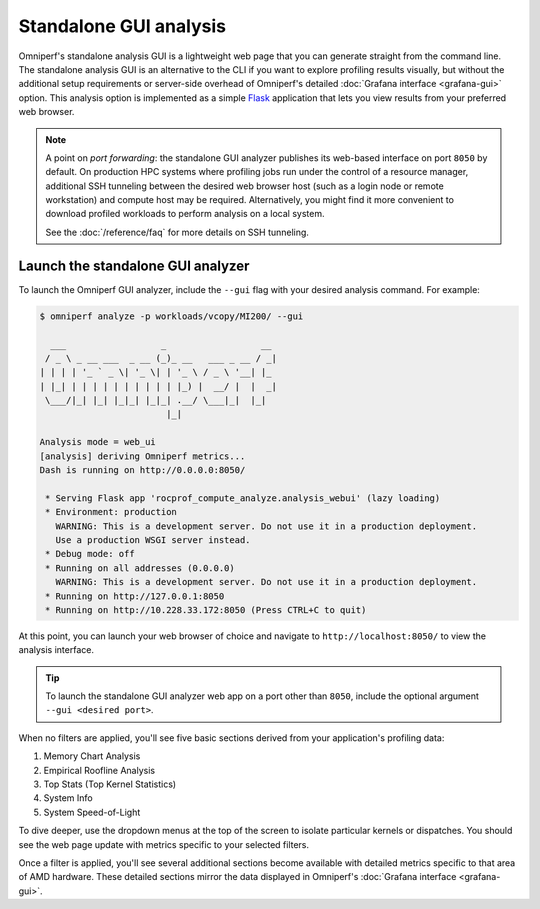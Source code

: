 .. meta::
   :description: Omniperf analysis: Standalone GUI
   :keywords: Omniperf, ROCm, profiler, tool, Instinct, accelerator, GUI, standalone, filter

***********************
Standalone GUI analysis
***********************

Omniperf's standalone analysis GUI is a lightweight web page that you can
generate straight from the command line. The standalone analysis GUI is an
alternative to the CLI if you want to explore profiling results visually, but
without the additional setup requirements or server-side overhead of Omniperf's
detailed :doc:`Grafana interface <grafana-gui>` option. This analysis
option is implemented as a simple `Flask <https://flask.palletsprojects.com>`_
application that lets you view results from your preferred web browser.

.. note::

   A point on *port forwarding*: the standalone GUI analyzer publishes its
   web-based interface on port ``8050`` by default. On production HPC systems
   where profiling jobs run under the control of a resource manager, additional
   SSH tunneling between the desired web browser host (such as a login node or
   remote workstation) and compute host may be required. Alternatively, you
   might find it more convenient to download profiled workloads to perform
   analysis on a local system.

   See the :doc:`/reference/faq` for more details on SSH tunneling.

Launch the standalone GUI analyzer
----------------------------------

To launch the Omniperf GUI analyzer, include the ``--gui`` flag with your
desired analysis command. For example:

.. code-block:: shell

   $ omniperf analyze -p workloads/vcopy/MI200/ --gui

     ___                  _                  __ 
    / _ \ _ __ ___  _ __ (_)_ __   ___ _ __ / _|
   | | | | '_ ` _ \| '_ \| | '_ \ / _ \ '__| |_ 
   | |_| | | | | | | | | | | |_) |  __/ |  |  _|
    \___/|_| |_| |_|_| |_|_| .__/ \___|_|  |_|  
                           |_|                  

   Analysis mode = web_ui
   [analysis] deriving Omniperf metrics...
   Dash is running on http://0.0.0.0:8050/

    * Serving Flask app 'rocprof_compute_analyze.analysis_webui' (lazy loading)
    * Environment: production
      WARNING: This is a development server. Do not use it in a production deployment.
      Use a production WSGI server instead.
    * Debug mode: off
    * Running on all addresses (0.0.0.0)
      WARNING: This is a development server. Do not use it in a production deployment.
    * Running on http://127.0.0.1:8050
    * Running on http://10.228.33.172:8050 (Press CTRL+C to quit)

At this point, you can launch your web browser of choice and navigate to
``http://localhost:8050/`` to view the analysis interface.

.. image:: ../../data/analyze/standalone_gui.png
   :align: center
   :alt: Omniperf standalone GUI home screen
   :width: 800

.. tip::

   To launch the standalone GUI analyzer web app on a port other than ``8050``,
   include the optional argument ``--gui <desired port>``.

When no filters are applied, you'll see five basic sections derived from your
application's profiling data:

#. Memory Chart Analysis
#. Empirical Roofline Analysis
#. Top Stats (Top Kernel Statistics)
#. System Info
#. System Speed-of-Light

To dive deeper, use the dropdown menus at the top of the screen to isolate
particular kernels or dispatches. You should see the web page update with
metrics specific to your selected filters.

Once a filter is applied, you'll see several additional sections become
available with detailed metrics specific to that area of AMD hardware. These
detailed sections mirror the data displayed in Omniperf's
:doc:`Grafana interface <grafana-gui>`.
